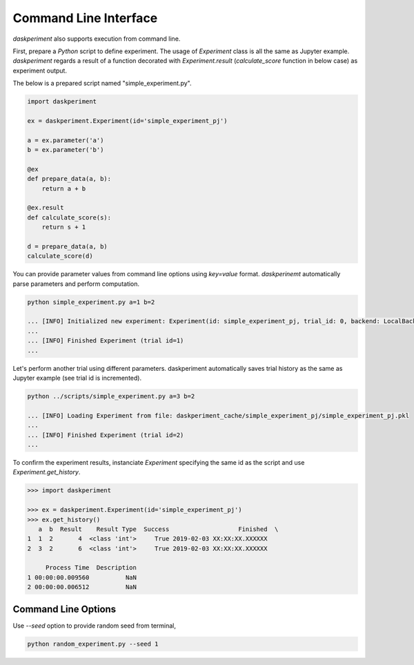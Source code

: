 Command Line Interface
======================


`daskperiment` also supports execution from command line.

First, prepare a `Python` script to define experiment. The usage of `Experiment` class is all the same as Jupyter example. `daskperiment` regards a result of a function decorated with `Experiment.result` (`calculate_score` function in below case) as experiment output.

The below is a prepared script named "simple_experiment.py".

.. code-block:: python

   import daskperiment

   ex = daskperiment.Experiment(id='simple_experiment_pj')

   a = ex.parameter('a')
   b = ex.parameter('b')

   @ex
   def prepare_data(a, b):
       return a + b

   @ex.result
   def calculate_score(s):
       return s + 1

   d = prepare_data(a, b)
   calculate_score(d)

You can provide parameter values from command line options using `key=value` format. `daskperinemt` automatically parse parameters and perform computation.

.. code-block:: sh

   python simple_experiment.py a=1 b=2

   ... [INFO] Initialized new experiment: Experiment(id: simple_experiment_pj, trial_id: 0, backend: LocalBackend('daskperiment_cache/simple_experiment_pj'))
   ...
   ... [INFO] Finished Experiment (trial id=1)
   ...

Let's perform another trial using different parameters. daskperiment automatically saves trial history as the same as Jupyter example (see trial id is incremented).

.. code-block:: sh

   python ../scripts/simple_experiment.py a=3 b=2

   ... [INFO] Loading Experiment from file: daskperiment_cache/simple_experiment_pj/simple_experiment_pj.pkl
   ...
   ... [INFO] Finished Experiment (trial id=2)
   ...

To confirm the experiment results, instanciate `Experiment` specifying the same id as the script and use `Experiment.get_history`.

.. code-block:: python

   >>> import daskperiment

   >>> ex = daskperiment.Experiment(id='simple_experiment_pj')
   >>> ex.get_history()
      a  b  Result    Result Type  Success                   Finished  \
   1  1  2       4  <class 'int'>     True 2019-02-03 XX:XX:XX.XXXXXX
   2  3  2       6  <class 'int'>     True 2019-02-03 XX:XX:XX.XXXXXX

        Process Time  Description
   1 00:00:00.009560          NaN
   2 00:00:00.006512          NaN


Command Line Options
--------------------

Use `--seed` option to provide random seed from terminal, 

.. code-block:: sh

  python random_experiment.py --seed 1

